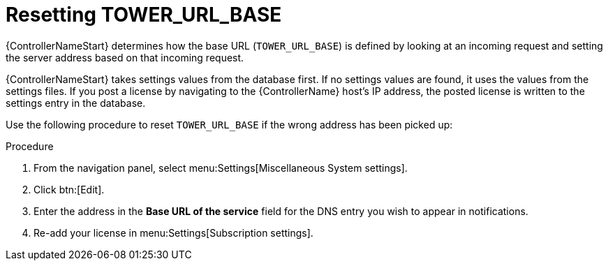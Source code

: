 [id="controller-reset-tower-base"]

= Resetting TOWER_URL_BASE

{ControllerNameStart} determines how the base URL (`TOWER_URL_BASE`) is defined by looking at an incoming request and setting the server address based on that incoming request.

{ControllerNameStart} takes settings values from the database first. 
If no settings values are found, it uses the values from the settings files. 
If you post a license by navigating to the {ControllerName} host's IP address, the posted license is written to the settings entry in the database.

Use the following procedure to reset `TOWER_URL_BASE` if the wrong address has been picked up:

.Procedure

. From the navigation panel, select menu:Settings[Miscellaneous System settings].
. Click btn:[Edit].
. Enter the address in the *Base URL of the service* field for the DNS entry you wish to appear in notifications.
. Re-add your license in menu:Settings[Subscription settings].

